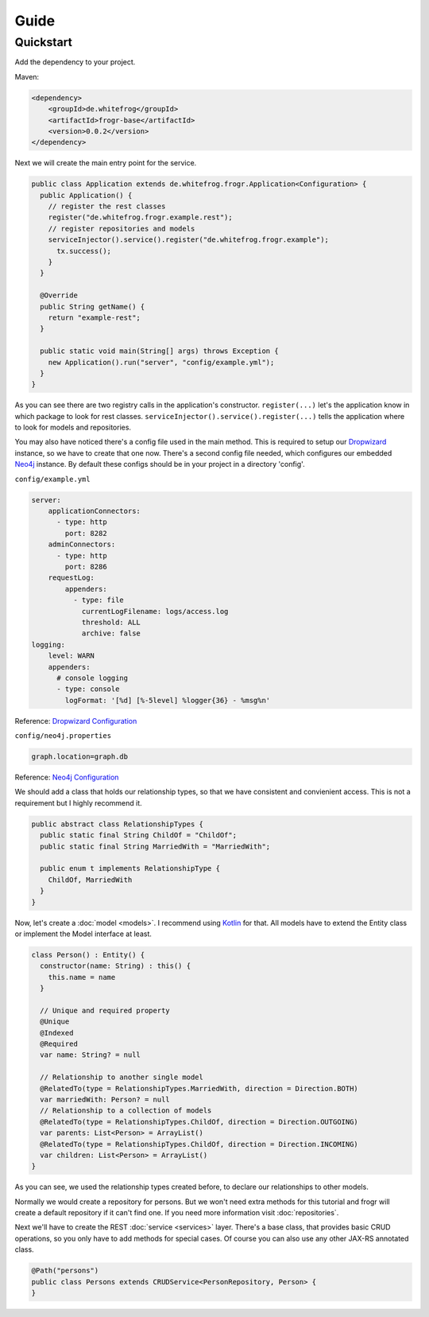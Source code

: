 Guide
=====

Quickstart
----------

Add the dependency to your project.

Maven:

.. code-block:: xml

  <dependency>
      <groupId>de.whitefrog</groupId>
      <artifactId>frogr-base</artifactId>
      <version>0.0.2</version>
  </dependency>

Next we will create the main entry point for the service.

.. code-block:: java

  public class Application extends de.whitefrog.frogr.Application<Configuration> {
    public Application() {
      // register the rest classes
      register("de.whitefrog.frogr.example.rest");
      // register repositories and models
      serviceInjector().service().register("de.whitefrog.frogr.example");
        tx.success();
      }
    }
    
    @Override
    public String getName() {
      return "example-rest";
    }

    public static void main(String[] args) throws Exception {
      new Application().run("server", "config/example.yml");
    }
  }

As you can see there are two registry calls in the application's constructor.
``register(...)`` let's the application know in which package to look for rest classes.
``serviceInjector().service().register(...)`` tells the application where to look for models and repositories.

You may also have noticed there's a config file used in the main method.
This is required to setup our Dropwizard_ instance, so we have to create that one now. 
There's a second config file needed, which configures our embedded Neo4j_ instance.
By default these configs should be in your project in a directory 'config'.

``config/example.yml``

.. code-block:: yaml

  server:
      applicationConnectors:
        - type: http
          port: 8282
      adminConnectors:
        - type: http
          port: 8286
      requestLog:
          appenders:
            - type: file
              currentLogFilename: logs/access.log
              threshold: ALL
              archive: false
  logging:
      level: WARN
      appenders:
        # console logging
        - type: console
          logFormat: '[%d] [%-5level] %logger{36} - %msg%n'

Reference: `Dropwizard Configuration`_

``config/neo4j.properties``

.. code-block:: properties

  graph.location=graph.db

Reference: `Neo4j Configuration`_

We should add a class that holds our relationship types, so that we have consistent and convienient access.
This is not a requirement but I highly recommend it.

.. code-block:: java

  public abstract class RelationshipTypes {
    public static final String ChildOf = "ChildOf";
    public static final String MarriedWith = "MarriedWith";

    public enum t implements RelationshipType {
      ChildOf, MarriedWith
    }
  }

Now, let's create a :doc:`model <models>`. I recommend using Kotlin_ for that.
All models have to extend the Entity class or implement the Model interface at least.

.. code-block:: kotlin

  class Person() : Entity() {
    constructor(name: String) : this() {
      this.name = name
    }
    
    // Unique and required property
    @Unique
    @Indexed
    @Required
    var name: String? = null

    // Relationship to another single model
    @RelatedTo(type = RelationshipTypes.MarriedWith, direction = Direction.BOTH)
    var marriedWith: Person? = null
    // Relationship to a collection of models
    @RelatedTo(type = RelationshipTypes.ChildOf, direction = Direction.OUTGOING)
    var parents: List<Person> = ArrayList()
    @RelatedTo(type = RelationshipTypes.ChildOf, direction = Direction.INCOMING)
    var children: List<Person> = ArrayList()
  }

As you can see, we used the relationship types created before, to declare our relationships to other models.

Normally we would create a repository for persons. But we won't need extra methods for
this tutorial and frogr will create a default repository if it can't find one.
If you need more information visit :doc:`repositories`.

Next we'll have to create the REST :doc:`service <services>` layer. There's a base class, that provides
basic CRUD operations, so you only have to add methods for special cases. Of course you
can also use any other JAX-RS annotated class.

.. code-block:: java

  @Path("persons")
  public class Persons extends CRUDService<PersonRepository, Person> {
  }

.. _Kotlin: https://kotlinlang.org
.. _Dropwizard: http://www.dropwizard.io
.. _`Dropwizard Configuration`: http://www.dropwizard.io/0.7.1/docs/manual/configuration.html
.. _Neo4j: http://neo4j.com
.. _`Neo4j Configuration`: https://neo4j.com/docs/operations-manual/3.3/configuration/
